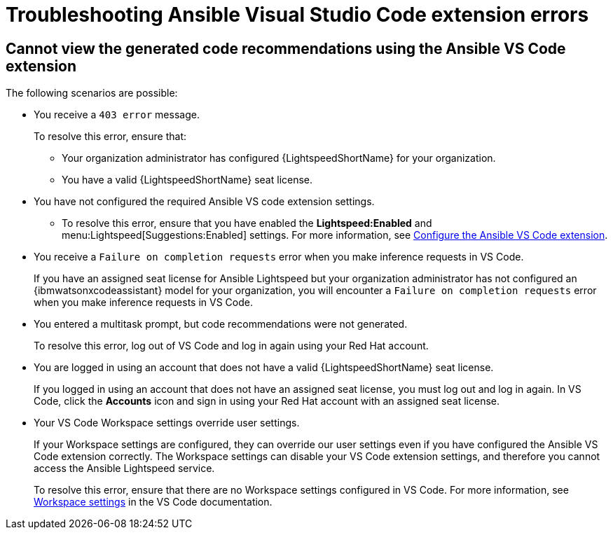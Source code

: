 :_content-type: PROCEDURE

[id="troubleshooting-vscode_{context}"]
= Troubleshooting Ansible Visual Studio Code extension errors

== Cannot view the generated code recommendations using the Ansible VS Code extension

The following scenarios are possible: 

* You receive a `403 error` message.
+
To resolve this error, ensure that:

** Your organization administrator has configured {LightspeedShortName} for your organization. 
** You have a valid {LightspeedShortName} seat license. 
* You have not configured the required Ansible VS code extension settings.
** To resolve this error, ensure that you have enabled the *Lightspeed:Enabled* and menu:Lightspeed[Suggestions:Enabled] settings. For more information, see xref:configure-vscode-extension_configuring-with-code-assistant[Configure the Ansible VS Code extension].
* You receive a `Failure on completion requests` error when you make inference requests in VS Code.
+
If you have an assigned seat license for Ansible Lightspeed but your organization administrator has not configured an {ibmwatsonxcodeassistant} model for your organization, you will encounter a `Failure on completion requests` error when you make inference requests in VS Code. 
* You entered a multitask prompt, but code recommendations were not generated.
+
To resolve this error, log out of VS Code and log in again using your Red Hat account. 
* You are logged in using an account that does not have a valid {LightspeedShortName} seat license. 
+
If you logged in using an account that does not have an assigned seat license, you must log out and log in again. In VS Code, click the *Accounts* icon and sign in using your Red Hat account with an assigned seat license. 
* Your VS Code Workspace settings override user settings.
+
If your Workspace settings are configured, they can override our user settings even if you have configured the Ansible VS Code extension correctly. The Workspace settings can disable your VS Code extension settings, and therefore you cannot access the Ansible Lightspeed service. 
+
To resolve this error, ensure that there are no Workspace settings configured in VS Code. For more information, see link:https://code.visualstudio.com/docs/getstarted/settings#_workspace-settings[Workspace settings] in the VS Code documentation. 
